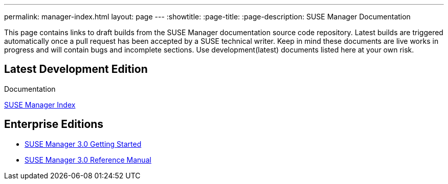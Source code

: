---
permalink: manager-index.html
layout: page
---
:showtitle:
:page-title:
:page-description: SUSE Manager Documentation

This page contains links to draft builds from the SUSE Manager documentation source code repository. Latest builds are triggered automatically once a pull request has been accepted by a SUSE technical writer. Keep in mind these documents are live works in progress and will contain bugs and incomplete sections. Use development(latest) documents listed here at your own risk.

== Latest Development Edition

Documentation

<<manager31-index.adoc#manager31-index, SUSE Manager Index>>

== Enterprise Editions

* https://www.suse.com/documentation/suse-manager-3/book_suma3_quickstart_3/data/quickstart_chapt_overview_requirements.html[SUSE Manager 3.0 Getting Started]

* https://www.suse.com/documentation/suse-manager-3/book_suma_reference_manual_3/data/book_suma_reference_manual_3.html[SUSE Manager 3.0 Reference Manual]
